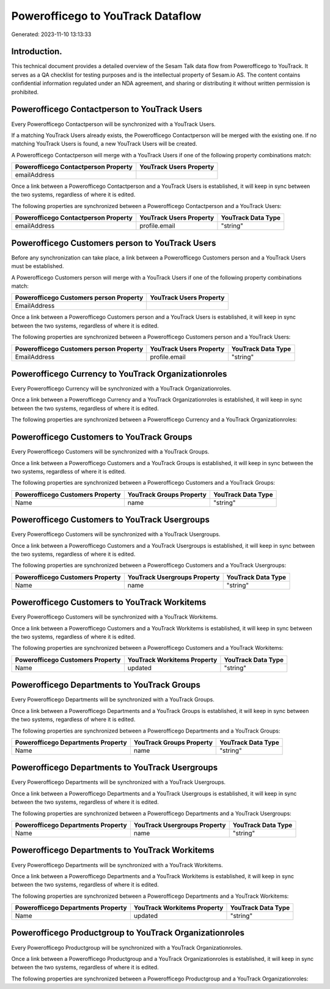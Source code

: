 ==================================
Powerofficego to YouTrack Dataflow
==================================

Generated: 2023-11-10 13:13:33

Introduction.
------------

This technical document provides a detailed overview of the Sesam Talk data flow from Powerofficego to YouTrack. It serves as a QA checklist for testing purposes and is the intellectual property of Sesam.io AS. The content contains confidential information regulated under an NDA agreement, and sharing or distributing it without written permission is prohibited.

Powerofficego Contactperson to YouTrack Users
---------------------------------------------
Every Powerofficego Contactperson will be synchronized with a YouTrack Users.

If a matching YouTrack Users already exists, the Powerofficego Contactperson will be merged with the existing one.
If no matching YouTrack Users is found, a new YouTrack Users will be created.

A Powerofficego Contactperson will merge with a YouTrack Users if one of the following property combinations match:

.. list-table::
   :header-rows: 1

   * - Powerofficego Contactperson Property
     - YouTrack Users Property
   * - emailAddress
     - 

Once a link between a Powerofficego Contactperson and a YouTrack Users is established, it will keep in sync between the two systems, regardless of where it is edited.

The following properties are synchronized between a Powerofficego Contactperson and a YouTrack Users:

.. list-table::
   :header-rows: 1

   * - Powerofficego Contactperson Property
     - YouTrack Users Property
     - YouTrack Data Type
   * - emailAddress
     - profile.email
     - "string"


Powerofficego Customers person to YouTrack Users
------------------------------------------------
Before any synchronization can take place, a link between a Powerofficego Customers person and a YouTrack Users must be established.

A Powerofficego Customers person will merge with a YouTrack Users if one of the following property combinations match:

.. list-table::
   :header-rows: 1

   * - Powerofficego Customers person Property
     - YouTrack Users Property
   * - EmailAddress
     - 

Once a link between a Powerofficego Customers person and a YouTrack Users is established, it will keep in sync between the two systems, regardless of where it is edited.

The following properties are synchronized between a Powerofficego Customers person and a YouTrack Users:

.. list-table::
   :header-rows: 1

   * - Powerofficego Customers person Property
     - YouTrack Users Property
     - YouTrack Data Type
   * - EmailAddress
     - profile.email
     - "string"


Powerofficego Currency to YouTrack Organizationroles
----------------------------------------------------
Every Powerofficego Currency will be synchronized with a YouTrack Organizationroles.

Once a link between a Powerofficego Currency and a YouTrack Organizationroles is established, it will keep in sync between the two systems, regardless of where it is edited.

The following properties are synchronized between a Powerofficego Currency and a YouTrack Organizationroles:

.. list-table::
   :header-rows: 1

   * - Powerofficego Currency Property
     - YouTrack Organizationroles Property
     - YouTrack Data Type


Powerofficego Customers to YouTrack Groups
------------------------------------------
Every Powerofficego Customers will be synchronized with a YouTrack Groups.

Once a link between a Powerofficego Customers and a YouTrack Groups is established, it will keep in sync between the two systems, regardless of where it is edited.

The following properties are synchronized between a Powerofficego Customers and a YouTrack Groups:

.. list-table::
   :header-rows: 1

   * - Powerofficego Customers Property
     - YouTrack Groups Property
     - YouTrack Data Type
   * - Name
     - name
     - "string"


Powerofficego Customers to YouTrack Usergroups
----------------------------------------------
Every Powerofficego Customers will be synchronized with a YouTrack Usergroups.

Once a link between a Powerofficego Customers and a YouTrack Usergroups is established, it will keep in sync between the two systems, regardless of where it is edited.

The following properties are synchronized between a Powerofficego Customers and a YouTrack Usergroups:

.. list-table::
   :header-rows: 1

   * - Powerofficego Customers Property
     - YouTrack Usergroups Property
     - YouTrack Data Type
   * - Name
     - name
     - "string"


Powerofficego Customers to YouTrack Workitems
---------------------------------------------
Every Powerofficego Customers will be synchronized with a YouTrack Workitems.

Once a link between a Powerofficego Customers and a YouTrack Workitems is established, it will keep in sync between the two systems, regardless of where it is edited.

The following properties are synchronized between a Powerofficego Customers and a YouTrack Workitems:

.. list-table::
   :header-rows: 1

   * - Powerofficego Customers Property
     - YouTrack Workitems Property
     - YouTrack Data Type
   * - Name
     - updated
     - "string"


Powerofficego Departments to YouTrack Groups
--------------------------------------------
Every Powerofficego Departments will be synchronized with a YouTrack Groups.

Once a link between a Powerofficego Departments and a YouTrack Groups is established, it will keep in sync between the two systems, regardless of where it is edited.

The following properties are synchronized between a Powerofficego Departments and a YouTrack Groups:

.. list-table::
   :header-rows: 1

   * - Powerofficego Departments Property
     - YouTrack Groups Property
     - YouTrack Data Type
   * - Name
     - name
     - "string"


Powerofficego Departments to YouTrack Usergroups
------------------------------------------------
Every Powerofficego Departments will be synchronized with a YouTrack Usergroups.

Once a link between a Powerofficego Departments and a YouTrack Usergroups is established, it will keep in sync between the two systems, regardless of where it is edited.

The following properties are synchronized between a Powerofficego Departments and a YouTrack Usergroups:

.. list-table::
   :header-rows: 1

   * - Powerofficego Departments Property
     - YouTrack Usergroups Property
     - YouTrack Data Type
   * - Name
     - name
     - "string"


Powerofficego Departments to YouTrack Workitems
-----------------------------------------------
Every Powerofficego Departments will be synchronized with a YouTrack Workitems.

Once a link between a Powerofficego Departments and a YouTrack Workitems is established, it will keep in sync between the two systems, regardless of where it is edited.

The following properties are synchronized between a Powerofficego Departments and a YouTrack Workitems:

.. list-table::
   :header-rows: 1

   * - Powerofficego Departments Property
     - YouTrack Workitems Property
     - YouTrack Data Type
   * - Name
     - updated
     - "string"


Powerofficego Productgroup to YouTrack Organizationroles
--------------------------------------------------------
Every Powerofficego Productgroup will be synchronized with a YouTrack Organizationroles.

Once a link between a Powerofficego Productgroup and a YouTrack Organizationroles is established, it will keep in sync between the two systems, regardless of where it is edited.

The following properties are synchronized between a Powerofficego Productgroup and a YouTrack Organizationroles:

.. list-table::
   :header-rows: 1

   * - Powerofficego Productgroup Property
     - YouTrack Organizationroles Property
     - YouTrack Data Type


